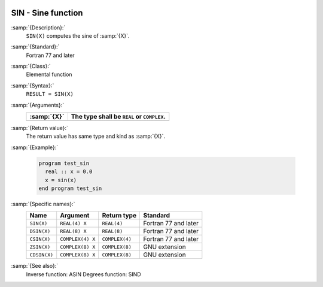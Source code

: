   .. _sin:

SIN - Sine function 
********************

.. index:: SIN

.. index:: DSIN

.. index:: CSIN

.. index:: ZSIN

.. index:: CDSIN

.. index:: trigonometric function, sine

.. index:: sine

:samp:`{Description}:`
  ``SIN(X)`` computes the sine of :samp:`{X}`.

:samp:`{Standard}:`
  Fortran 77 and later

:samp:`{Class}:`
  Elemental function

:samp:`{Syntax}:`
  ``RESULT = SIN(X)``

:samp:`{Arguments}:`
  ===========  =============================
  :samp:`{X}`  The type shall be ``REAL`` or
               ``COMPLEX``.
  ===========  =============================
  ===========  =============================

:samp:`{Return value}:`
  The return value has same type and kind as :samp:`{X}`.

:samp:`{Example}:`

  .. code-block:: c++

    program test_sin
      real :: x = 0.0
      x = sin(x)
    end program test_sin

:samp:`{Specific names}:`
  ============  ================  ==============  ====================
  Name          Argument          Return type     Standard
  ============  ================  ==============  ====================
  ``SIN(X)``    ``REAL(4) X``     ``REAL(4)``     Fortran 77 and later
  ``DSIN(X)``   ``REAL(8) X``     ``REAL(8)``     Fortran 77 and later
  ``CSIN(X)``   ``COMPLEX(4) X``  ``COMPLEX(4)``  Fortran 77 and later
  ``ZSIN(X)``   ``COMPLEX(8) X``  ``COMPLEX(8)``  GNU extension
  ``CDSIN(X)``  ``COMPLEX(8) X``  ``COMPLEX(8)``  GNU extension
  ============  ================  ==============  ====================

:samp:`{See also}:`
  Inverse function: 
  ASIN 
  Degrees function: 
  SIND

